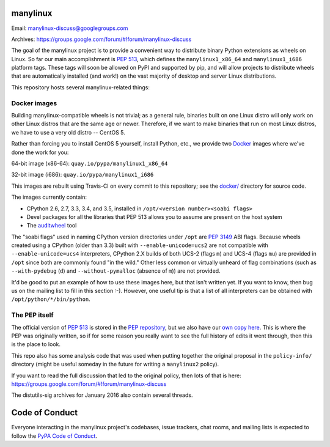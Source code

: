 manylinux
=========

Email: manylinux-discuss@googlegroups.com

Archives: https://groups.google.com/forum/#!forum/manylinux-discuss

The goal of the manylinux project is to provide a convenient way to
distribute binary Python extensions as wheels on Linux. So far our
main accomplishment is `PEP 513
<https://www.python.org/dev/peps/pep-0513/>`_, which defines the
``manylinux1_x86_64`` and ``manylinux1_i686`` platform tags. These
tags will soon be allowed on PyPI and supported by pip, and will allow
projects to distribute wheels that are automatically installed (and
work!) on the vast majority of desktop and server Linux distributions.

This repository hosts several manylinux-related things:


Docker images
-------------

.. image:: https://travis-ci.org/pypa/manylinux.svg?branch=master
   :target: https://travis-ci.org/pypa/manylinux

Building manylinux-compatible wheels is not trivial; as a general
rule, binaries built on one Linux distro will only work on other Linux
distros that are the same age or newer. Therefore, if we want to make
binaries that run on most Linux distros, we have to use a very old
distro -- CentOS 5.

Rather than forcing you to install CentOS 5 yourself, install Python,
etc., we provide two `Docker <https://docker.com/>`_ images where we've
done the work for you:

64-bit image (x86-64): ``quay.io/pypa/manylinux1_x86_64``

.. image:: https://quay.io/repository/pypa/manylinux1_x86_64/status
   :target: https://quay.io/repository/pypa/manylinux1_x86_64

32-bit image (i686): ``quay.io/pypa/manylinux1_i686``

.. image:: https://quay.io/repository/pypa/manylinux1_i686/status
   :target: https://quay.io/repository/pypa/manylinux1_i686

This images are rebuilt using Travis-CI on every commit to this
repository; see the
`docker/ <https://github.com/pypa/manylinux/tree/master/docker>`_
directory for source code.

The images currently contain:

- CPython 2.6, 2.7, 3.3, 3.4, and 3.5, installed in ``/opt/<version
  number><soabi flags>``
- Devel packages for all the libraries that PEP 513 allows you to
  assume are present on the host system
- The `auditwheel <https://pypi.python.org/pypi/auditwheel>`_ tool

The "soabi flags" used in naming CPython version directories under ``/opt`` are
`PEP 3149 <https://www.python.org/dev/peps/pep-3149/>`_ ABI flags. Because
wheels created using a CPython (older than 3.3) built with
``--enable-unicode=ucs2`` are not compatible with ``--enable-unicode=ucs4``
interpreters, CPython 2.X builds of both UCS-2 (flags ``m``) and UCS-4 (flags
``mu``) are provided in ``/opt`` since both are commonly found "in the wild."
Other less common or virtually unheard of flag combinations (such as
``--with-pydebug`` (``d``) and ``--without-pymalloc`` (absence of ``m``)) are
not provided.

It'd be good to put an example of how to use these images here, but
that isn't written yet. If you want to know, then bug us on the
mailing list to fill in this section :-). However, one useful tip is that a
list of all interpreters can be obtained with ``/opt/python/*/bin/python``.


The PEP itself
--------------

The official version of `PEP 513
<https://www.python.org/dev/peps/pep-0513/>`_ is stored in the `PEP
repository <https://github.com/python/peps>`_, but we also have our
`own copy here
<https://github.com/pypa/manylinux/tree/master/pep-513.rst>`_. This is
where the PEP was originally written, so if for some reason you really
want to see the full history of edits it went through, then this is
the place to look.

This repo also has some analysis code that was used when putting
together the original proposal in the ``policy-info/`` directory
(might be useful someday in the future for writing a ``manylinux2``
policy).

If you want to read the full discussion that led to the original
policy, then lots of that is here:
https://groups.google.com/forum/#!forum/manylinux-discuss

The distutils-sig archives for January 2016 also contain several
threads.


Code of Conduct
===============

Everyone interacting in the manylinux project's codebases, issue
trackers, chat rooms, and mailing lists is expected to follow the
`PyPA Code of Conduct`_.

.. _PyPA Code of Conduct: https://www.pypa.io/en/latest/code-of-conduct/
